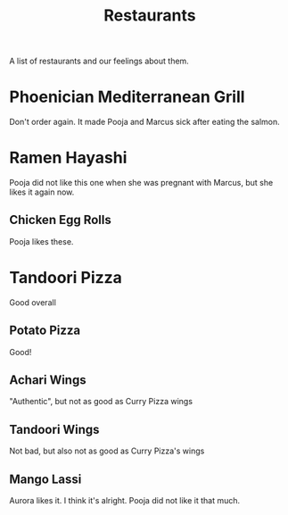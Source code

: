 :PROPERTIES:
:ID:       0cc53aca-8ee6-40a2-8c7e-9223cd8e2911
:END:
#+title: Restaurants

A list of restaurants and our feelings about them.

* Phoenician Mediterranean Grill
Don't order again. It made Pooja and Marcus sick after eating the salmon.

* Ramen Hayashi
Pooja did not like this one when she was pregnant with Marcus, but she likes it again now.

** Chicken Egg Rolls
Pooja likes these.

* Tandoori Pizza
Good overall

** Potato Pizza
Good!

** Achari Wings
"Authentic", but not as good as Curry Pizza wings

** Tandoori Wings
Not bad, but also not as good as Curry Pizza's wings

** Mango Lassi
Aurora likes it. I think it's alright. Pooja did not like it that much.
